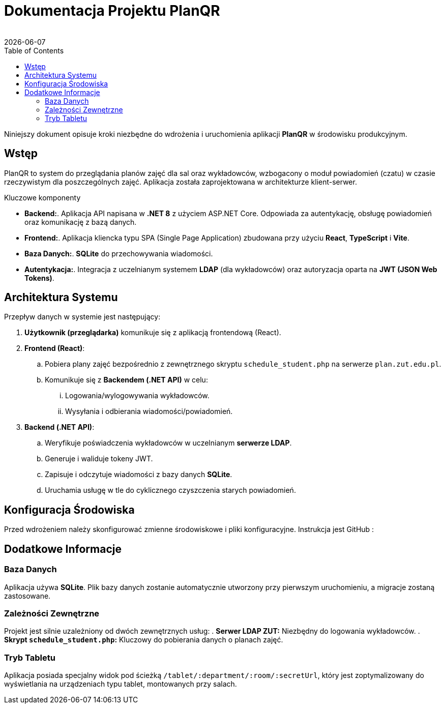 = Dokumentacja Projektu PlanQR
:author: 
:revdate: {docdate}
:toc: left
:toclevels: 3
:source-highlighter: highlight.js

Niniejszy dokument opisuje kroki niezbędne do wdrożenia i uruchomienia aplikacji *PlanQR* w środowisku produkcyjnym.

== Wstęp

PlanQR to system do przeglądania planów zajęć dla sal oraz wykładowców, wzbogacony o moduł powiadomień (czatu) w czasie rzeczywistym dla poszczególnych zajęć. Aplikacja została zaprojektowana w architekturze klient-serwer.

.Kluczowe komponenty
* *Backend:*. Aplikacja API napisana w *.NET 8* z użyciem ASP.NET Core. Odpowiada za autentykację, obsługę powiadomień oraz komunikację z bazą danych.
* *Frontend:*. Aplikacja kliencka typu SPA (Single Page Application) zbudowana przy użyciu *React*, *TypeScript* i *Vite*.
* *Baza Danych:*. *SQLite* do przechowywania wiadomości.
* *Autentykacja:*. Integracja z uczelnianym systemem *LDAP* (dla wykładowców) oraz autoryzacja oparta na *JWT (JSON Web Tokens)*.

== Architektura Systemu

Przepływ danych w systemie jest następujący:

. *Użytkownik (przeglądarka)* komunikuje się z aplikacją frontendową (React).
. *Frontend (React)*:
.. Pobiera plany zajęć bezpośrednio z zewnętrznego skryptu `schedule_student.php` na serwerze `plan.zut.edu.pl`.
.. Komunikuje się z *Backendem (.NET API)* w celu:
... Logowania/wylogowywania wykładowców.
... Wysyłania i odbierania wiadomości/powiadomień.
. *Backend (.NET API)*:
.. Weryfikuje poświadczenia wykładowców w uczelnianym *serwerze LDAP*.
.. Generuje i waliduje tokeny JWT.
.. Zapisuje i odczytuje wiadomości z bazy danych *SQLite*.
.. Uruchamia usługę w tle do cyklicznego czyszczenia starych powiadomień.

== Konfiguracja Środowiska

Przed wdrożeniem należy skonfigurować zmienne środowiskowe i pliki konfiguracyjne. Instrukcja jest GitHub : 

== Dodatkowe Informacje

=== Baza Danych
Aplikacja używa *SQLite*. Plik bazy danych zostanie automatycznie utworzony przy pierwszym uruchomieniu, a migracje zostaną zastosowane.

=== Zależności Zewnętrzne
Projekt jest silnie uzależniony od dwóch zewnętrznych usług:
. *Serwer LDAP ZUT:* Niezbędny do logowania wykładowców.
. *Skrypt `schedule_student.php`:* Kluczowy do pobierania danych o planach zajęć.

=== Tryb Tabletu
Aplikacja posiada specjalny widok pod ścieżką `/tablet/:department/:room/:secretUrl`, który jest zoptymalizowany do wyświetlania na urządzeniach typu tablet, montowanych przy salach.
